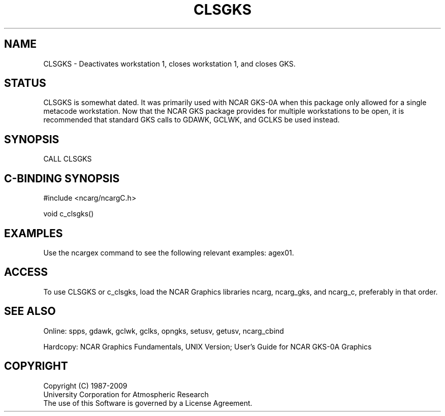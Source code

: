 .TH CLSGKS 3NCARG "March 1993" UNIX "NCAR GRAPHICS"
.na
.nh
.SH NAME
CLSGKS - Deactivates workstation 1, closes workstation 1, and
closes GKS.
.SH STATUS
CLSGKS is somewhat dated.  It was primarily used with NCAR GKS-0A
when this package only allowed for a single metacode workstation.
Now that the NCAR GKS package provides for multiple workstations
to be open, it is recommended that standard GKS calls to
GDAWK, GCLWK, and GCLKS be used instead.
.SH SYNOPSIS
CALL CLSGKS
.SH C-BINDING SYNOPSIS
#include <ncarg/ncargC.h>
.sp
void c_clsgks()
.SH EXAMPLES
Use the ncargex command to see the following relevant examples: 
agex01.
.SH ACCESS
To use CLSGKS or c_clsgks, load the NCAR Graphics libraries ncarg, ncarg_gks,
and ncarg_c, preferably in that order.  
.SH SEE ALSO
Online:
spps, gdawk, gclwk, gclks, opngks, setusv, getusv, ncarg_cbind
.sp
Hardcopy:  
NCAR Graphics Fundamentals, UNIX Version;
User's Guide for NCAR GKS-0A Graphics
.SH COPYRIGHT
Copyright (C) 1987-2009
.br
University Corporation for Atmospheric Research
.br
The use of this Software is governed by a License Agreement.
